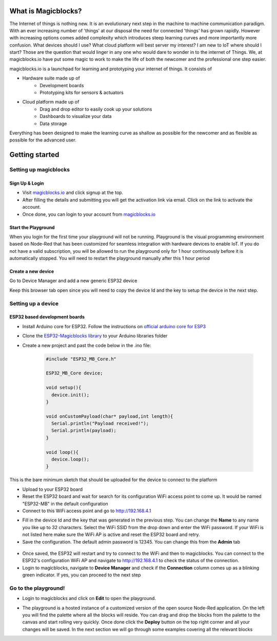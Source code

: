 *********************
What is Magicblocks?
*********************

The Internet of things is nothing new. It is an evolutionary next step in the machine to machine communication paradigm. With an ever increasing number of 'things' at our disposal the need for connected 'things' has grown rapidly. However with increasing options comes added complexity which introduces steep learning curves and more importantly more confusion. What devices should I use? What cloud platform will best server my interest? I am new to IoT where should I start? Those are the question that would linger in any one who would dare to wonder in to the internet of Things. We, at magicblocks.io have put some magic to work to make the life of both the newcomer and the professional one step easier.

magicblocks.io is a launchpad for learning and prototyping your internet of things. It consists of

- Hardware suite made up of
		- Development boards
		- Prototyping kits for sensors & actuators
- Cloud platform made up of
		- Drag and drop editor to easily cook up your solutions
		- Dashboards to visualize your data
		- Data storage

Everything has been designed to make the learning curve as shallow as possible for the newcomer and as flexible as possible for the advanced user. 

**********************
Getting started
**********************

Setting up magicblocks
=======================

Sign Up & Login
---------------
- Visit `magicblocks.io <http://magicblocks.io>`_  and click signup at the top. 
- After filling the details and submitting you will get the activation link via email. Click on the link to activate the account. 
- Once done, you can login to your account from `magicblocks.io <http://magicblocks.io>`_ 

Start the Playground
---------------------

When you login for the first time your playground will not be running. Playground is the visual programming environment based on Node-Red that has been customized for seamless integration with hardware devices to enable IoT. If you do not have a valid subscription, you will be allowed to run the playground only for 1 hour continuously before it is automatically stopped. You will need to restart the playground manually after this 1 hour period

.. image:: Images/playgroundview.PNG
.. image:: Images/playgroundview-demomode.PNG

Create a new device
-------------------

Go to Device Manager and add a new generic ESP32 device

.. image:: Images/createdevice.PNG

Keep this browser tab open since you will need to copy the device Id and the key to setup the device in the next step.

Setting up a device
====================

ESP32 based development boards
-------------------------------
- Install Arduino core for ESP32. Follow the instructions on `official arduino core for ESP3 <https://github.com/espressif/arduino-esp32>`_
- Clone the `ESP32-Magicblocks library <https://github.com/Magicblocks/ESP32-Magicblocks>`_ to your Arduino libraries folder
- Create a new project and past the code below in the .ino file:

	.. code-block:: c

		#include "ESP32_MB_Core.h"

		ESP32_MB_Core device;

		void setup(){
		  device.init();
		}

		void onCustomPayload(char* payload,int length){
		  Serial.println("Payload received!");
		  Serial.println(payload);
		}

		void loop(){
		  device.loop();
		}

This is the bare minimum sketch that should be uploaded for the device to connect to the platform

- Upload to your ESP32 board
- Reset the ESP32 board and wait for search for its configuration WiFi access point to come up. It would be named "ESP32-MB" in the default configuration
- Connect to this WiFi access point and go to http://192.168.4.1

.. image:: Images/portal-setup.PNG

- Fill in the device Id and the key that was generated in the previous step. You can change the **Name** to any name you like up to 32 characters. Select the WiFi SSID from the drop down and enter the WiFi password. If your WiFi is not listed here make sure the WiFi AP is active and reset the ESP32 board and retry.
- Save the configuration. The default admin password is 12345. You can change this from the **Admin** tab

 .. image:: Images/portal-admin.PNG

- Once saved, the ESP32 will restart and try to connect to the WiFi and then to magicblocks. You can connect to the ESP32's configuration WiFi AP and navigate to http://192.168.4.1 to check the status of the connection. 
- Login to magicblocks, navigate to **Device Manager** and check if the **Connection** column comes up as a blinking green indicator. If yes, you can proceed to the next step

Go to the playground!
=======================

- Login to magicblocks and click on **Edit** to open the playground.

.. image:: Images/playgroundview-active.PNG

- The playground is a hosted instance of a customized version of the open source Node-Red application. On the left you will find the palette where all the blocks will reside. You can drag and drop the blocks from the palette to the canvas and start rolling very quickly. Once done click the **Deploy** button on the top right corner and all your changes will be saved. In the next section we will go through some examples covering all the relevant blocks

.. image:: Images/playground.PNG


